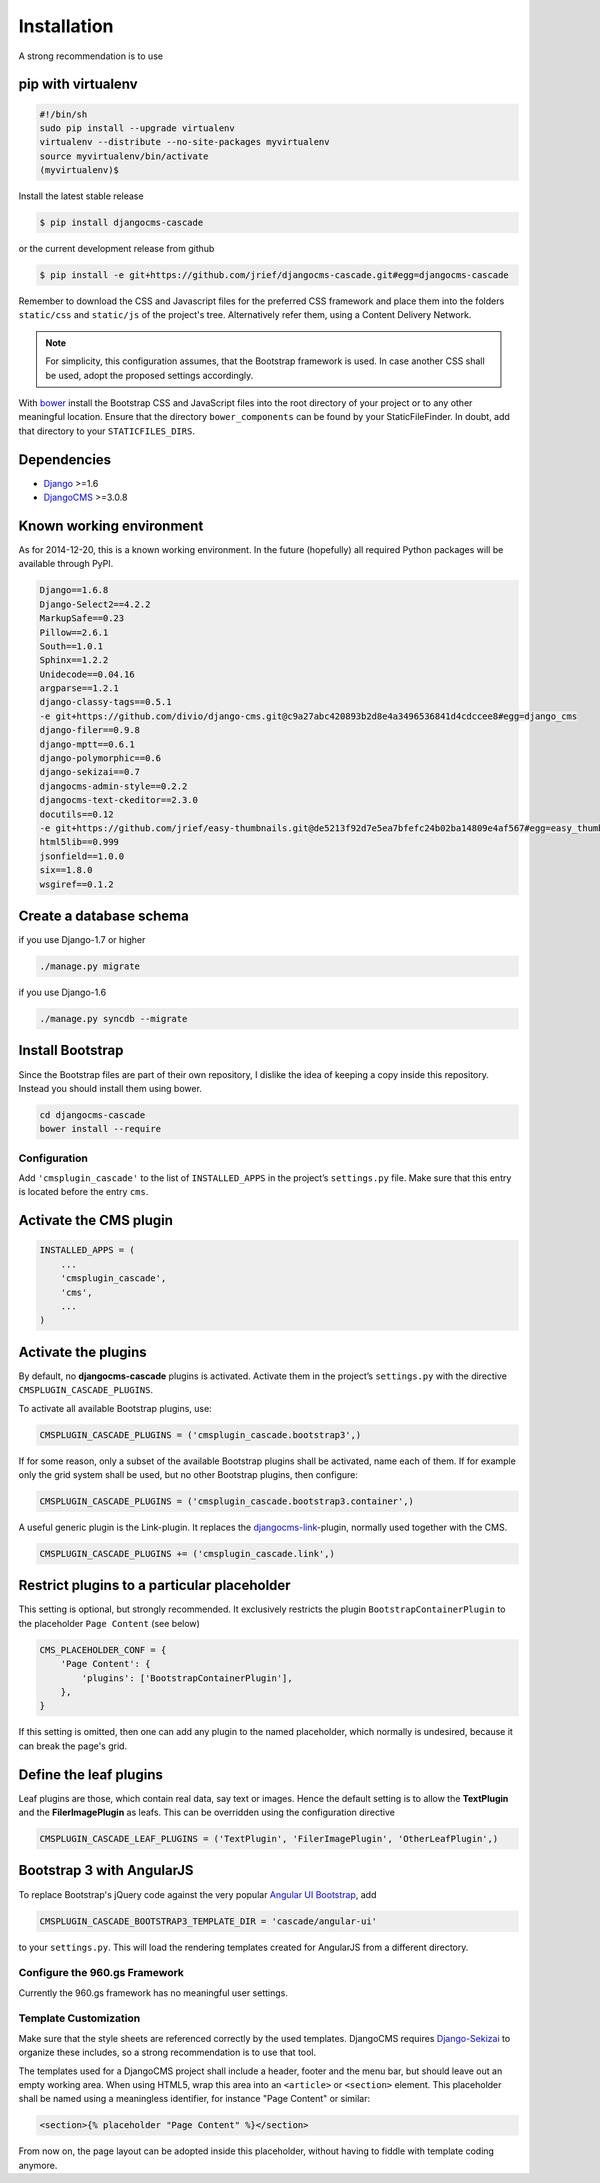 .. _installation:

============
Installation
============

A strong recommendation is to use

pip with virtualenv
-------------------

.. code-block:: bash

	#!/bin/sh
	sudo pip install --upgrade virtualenv
	virtualenv --distribute --no-site-packages myvirtualenv
	source myvirtualenv/bin/activate
	(myvirtualenv)$ 

Install the latest stable release

.. code-block:: bash

	$ pip install djangocms-cascade

or the current development release from github

.. code-block:: bash

	$ pip install -e git+https://github.com/jrief/djangocms-cascade.git#egg=djangocms-cascade

Remember to download the CSS and Javascript files for the preferred CSS framework and place them
into the folders ``static/css`` and ``static/js`` of the project's tree. Alternatively refer them,
using a Content Delivery Network.

.. note:: For simplicity, this configuration assumes, that the Bootstrap framework is used. In case
          another CSS shall be used, adopt the proposed settings accordingly.

With bower_ install the Bootstrap CSS and JavaScript files into the root directory of your project
or to any other meaningful location. Ensure that the directory ``bower_components`` can be found by
your StaticFileFinder. In doubt, add that directory to your ``STATICFILES_DIRS``.

Dependencies
------------
* Django_ >=1.6
* DjangoCMS_ >=3.0.8

Known working environment
-------------------------

As for 2014-12-20, this is a known working environment. In the future (hopefully) all required
Python packages will be available through PyPI.

.. code-block:: guess

	Django==1.6.8
	Django-Select2==4.2.2
	MarkupSafe==0.23
	Pillow==2.6.1
	South==1.0.1
	Sphinx==1.2.2
	Unidecode==0.04.16
	argparse==1.2.1
	django-classy-tags==0.5.1
	-e git+https://github.com/divio/django-cms.git@c9a27abc420893b2d8e4a3496536841d4cdccee8#egg=django_cms
	django-filer==0.9.8
	django-mptt==0.6.1
	django-polymorphic==0.6
	django-sekizai==0.7
	djangocms-admin-style==0.2.2
	djangocms-text-ckeditor==2.3.0
	docutils==0.12
	-e git+https://github.com/jrief/easy-thumbnails.git@de5213f92d7e5ea7bfefc24b02ba14809e4af567#egg=easy_thumbnails
	html5lib==0.999
	jsonfield==1.0.0
	six==1.8.0
	wsgiref==0.1.2


Create a database schema
------------------------

if you use Django-1.7 or higher

.. code-block:: bash

	./manage.py migrate

if you use Django-1.6

.. code-block:: bash

	./manage.py syncdb --migrate


Install Bootstrap
-----------------

Since the Bootstrap files are part of their own repository, I dislike the idea of keeping a
copy inside this repository. Instead you should install them using bower.

.. code-block:: bash

	cd djangocms-cascade
	bower install --require


Configuration
=============

Add ``'cmsplugin_cascade'`` to the list of ``INSTALLED_APPS`` in the project’s ``settings.py``
file. Make sure that this entry is located before the entry ``cms``.


Activate the CMS plugin
-----------------------

.. code-block:: python

	INSTALLED_APPS = (
	    ...
	    'cmsplugin_cascade',
	    'cms',
	    ...
	)


Activate the plugins
--------------------

By default, no **djangocms-cascade** plugins is activated. Activate them in the project’s
``settings.py`` with the directive ``CMSPLUGIN_CASCADE_PLUGINS``.

To activate all available Bootstrap plugins, use:

.. code-block:: python

	CMSPLUGIN_CASCADE_PLUGINS = ('cmsplugin_cascade.bootstrap3',)

If for some reason, only a subset of the available Bootstrap plugins shall be activated, name each
of them. If for example only the grid system shall be used, but no other Bootstrap plugins, then
configure:

.. code-block:: python

	CMSPLUGIN_CASCADE_PLUGINS = ('cmsplugin_cascade.bootstrap3.container',)

A useful generic plugin is the Link-plugin. It replaces the djangocms-link_-plugin, normally used
together with the CMS.

.. code-block:: python

	CMSPLUGIN_CASCADE_PLUGINS += ('cmsplugin_cascade.link',)


Restrict plugins to a particular placeholder
--------------------------------------------

This setting is optional, but strongly recommended. It exclusively restricts the plugin
``BootstrapContainerPlugin`` to the placeholder ``Page Content`` (see below)

.. code-block:: python

	CMS_PLACEHOLDER_CONF = {
	    'Page Content': {
	        'plugins': ['BootstrapContainerPlugin'],
	    },
	}

If this setting is omitted, then one can add any plugin to the named placeholder, which normally is
undesired, because it can break the page's grid.


Define the leaf plugins
-----------------------

Leaf plugins are those, which contain real data, say text or images. Hence the default setting
is to allow the **TextPlugin** and the **FilerImagePlugin** as leafs. This can be overridden using
the configuration directive

.. code-block:: python

	CMSPLUGIN_CASCADE_LEAF_PLUGINS = ('TextPlugin', 'FilerImagePlugin', 'OtherLeafPlugin',)


Bootstrap 3 with AngularJS
--------------------------

To replace Bootstrap's jQuery code against the very popular `Angular UI Bootstrap`_, add 

.. code-block:: python

	CMSPLUGIN_CASCADE_BOOTSTRAP3_TEMPLATE_DIR = 'cascade/angular-ui'

to your ``settings.py``. This will load the rendering templates created for AngularJS from a
different directory.

Configure the 960.gs Framework
==============================

Currently the 960.gs framework has no meaningful user settings.


Template Customization
======================

Make sure that the style sheets are referenced correctly by the used templates. DjangoCMS requires
Django-Sekizai_ to organize these includes, so a strong recommendation is to use that tool.

The templates used for a DjangoCMS project shall include a header, footer and the menu bar, but
should leave out an empty working area. When using HTML5, wrap this area into an ``<article>`` or
``<section>`` element. This placeholder shall be named using a meaningless identifier, for instance
"Page Content" or similar:

.. code-block:: html

	<section>{% placeholder "Page Content" %}</section>

From now on, the page layout can be adopted inside this placeholder, without having to fiddle with
template coding anymore.

.. _Django: http://djangoproject.com/
.. _DjangoCMS: https://www.django-cms.org/
.. _Angular UI Bootstrap: http://angular-ui.github.io/bootstrap/
.. _pip: http://pypi.python.org/pypi/pip
.. _Django-Sekizai: http://django-sekizai.readthedocs.org/en/latest/
.. _djangocms-link: https://github.com/divio/djangocms-link
.. _bower: http://bower.io/
